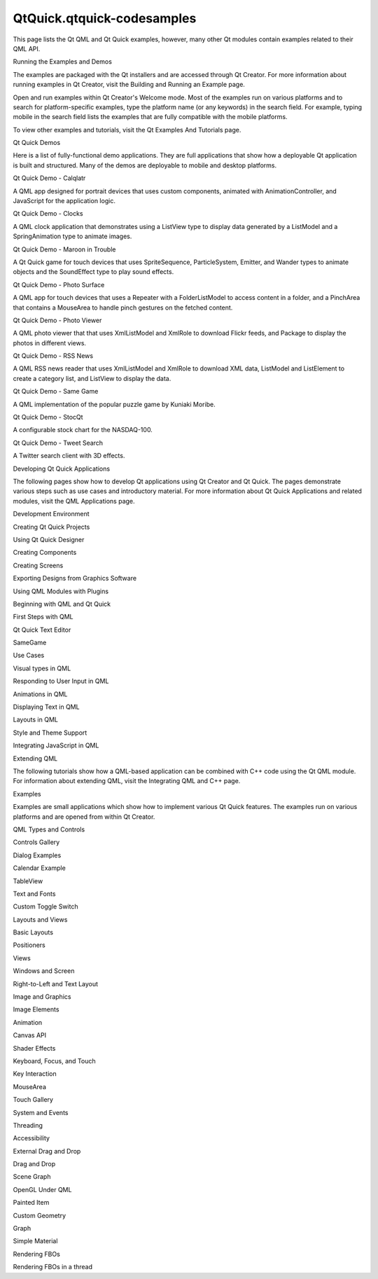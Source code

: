 QtQuick.qtquick-codesamples
===========================

.. raw:: html

   <p>

This page lists the Qt QML and Qt Quick examples, however, many other Qt
modules contain examples related to their QML API.

.. raw:: html

   </p>

.. raw:: html

   <h2 id="running-the-examples-and-demos">

Running the Examples and Demos

.. raw:: html

   </h2>

.. raw:: html

   <p>

The examples are packaged with the Qt installers and are accessed
through Qt Creator. For more information about running examples in Qt
Creator, visit the Building and Running an Example page.

.. raw:: html

   </p>

.. raw:: html

   <p>

Open and run examples within Qt Creator's Welcome mode. Most of the
examples run on various platforms and to search for platform-specific
examples, type the platform name (or any keywords) in the search field.
For example, typing mobile in the search field lists the examples that
are fully compatible with the mobile platforms.

.. raw:: html

   </p>

.. raw:: html

   <p>

To view other examples and tutorials, visit the Qt Examples And
Tutorials page.

.. raw:: html

   </p>

.. raw:: html

   <h2 id="qt-quick-demos">

Qt Quick Demos

.. raw:: html

   </h2>

.. raw:: html

   <p>

Here is a list of fully-functional demo applications. They are full
applications that show how a deployable Qt application is built and
structured. Many of the demos are deployable to mobile and desktop
platforms.

.. raw:: html

   </p>

.. raw:: html

   <table class="annotated">

.. raw:: html

   <tr class="odd topAlign">

.. raw:: html

   <td class="tblName">

.. raw:: html

   <p>

Qt Quick Demo - Calqlatr

.. raw:: html

   </p>

.. raw:: html

   </td>

.. raw:: html

   <td class="tblDescr">

.. raw:: html

   <p>

A QML app designed for portrait devices that uses custom components,
animated with AnimationController, and JavaScript for the application
logic.

.. raw:: html

   </p>

.. raw:: html

   </td>

.. raw:: html

   </tr>

.. raw:: html

   <tr class="even topAlign">

.. raw:: html

   <td class="tblName">

.. raw:: html

   <p>

Qt Quick Demo - Clocks

.. raw:: html

   </p>

.. raw:: html

   </td>

.. raw:: html

   <td class="tblDescr">

.. raw:: html

   <p>

A QML clock application that demonstrates using a ListView type to
display data generated by a ListModel and a SpringAnimation type to
animate images.

.. raw:: html

   </p>

.. raw:: html

   </td>

.. raw:: html

   </tr>

.. raw:: html

   <tr class="odd topAlign">

.. raw:: html

   <td class="tblName">

.. raw:: html

   <p>

Qt Quick Demo - Maroon in Trouble

.. raw:: html

   </p>

.. raw:: html

   </td>

.. raw:: html

   <td class="tblDescr">

.. raw:: html

   <p>

A Qt Quick game for touch devices that uses SpriteSequence,
ParticleSystem, Emitter, and Wander types to animate objects and the
SoundEffect type to play sound effects.

.. raw:: html

   </p>

.. raw:: html

   </td>

.. raw:: html

   </tr>

.. raw:: html

   <tr class="even topAlign">

.. raw:: html

   <td class="tblName">

.. raw:: html

   <p>

Qt Quick Demo - Photo Surface

.. raw:: html

   </p>

.. raw:: html

   </td>

.. raw:: html

   <td class="tblDescr">

.. raw:: html

   <p>

A QML app for touch devices that uses a Repeater with a FolderListModel
to access content in a folder, and a PinchArea that contains a MouseArea
to handle pinch gestures on the fetched content.

.. raw:: html

   </p>

.. raw:: html

   </td>

.. raw:: html

   </tr>

.. raw:: html

   <tr class="odd topAlign">

.. raw:: html

   <td class="tblName">

.. raw:: html

   <p>

Qt Quick Demo - Photo Viewer

.. raw:: html

   </p>

.. raw:: html

   </td>

.. raw:: html

   <td class="tblDescr">

.. raw:: html

   <p>

A QML photo viewer that that uses XmlListModel and XmlRole to download
Flickr feeds, and Package to display the photos in different views.

.. raw:: html

   </p>

.. raw:: html

   </td>

.. raw:: html

   </tr>

.. raw:: html

   <tr class="even topAlign">

.. raw:: html

   <td class="tblName">

.. raw:: html

   <p>

Qt Quick Demo - RSS News

.. raw:: html

   </p>

.. raw:: html

   </td>

.. raw:: html

   <td class="tblDescr">

.. raw:: html

   <p>

A QML RSS news reader that uses XmlListModel and XmlRole to download XML
data, ListModel and ListElement to create a category list, and ListView
to display the data.

.. raw:: html

   </p>

.. raw:: html

   </td>

.. raw:: html

   </tr>

.. raw:: html

   <tr class="odd topAlign">

.. raw:: html

   <td class="tblName">

.. raw:: html

   <p>

Qt Quick Demo - Same Game

.. raw:: html

   </p>

.. raw:: html

   </td>

.. raw:: html

   <td class="tblDescr">

.. raw:: html

   <p>

A QML implementation of the popular puzzle game by Kuniaki Moribe.

.. raw:: html

   </p>

.. raw:: html

   </td>

.. raw:: html

   </tr>

.. raw:: html

   <tr class="even topAlign">

.. raw:: html

   <td class="tblName">

.. raw:: html

   <p>

Qt Quick Demo - StocQt

.. raw:: html

   </p>

.. raw:: html

   </td>

.. raw:: html

   <td class="tblDescr">

.. raw:: html

   <p>

A configurable stock chart for the NASDAQ-100.

.. raw:: html

   </p>

.. raw:: html

   </td>

.. raw:: html

   </tr>

.. raw:: html

   <tr class="odd topAlign">

.. raw:: html

   <td class="tblName">

.. raw:: html

   <p>

Qt Quick Demo - Tweet Search

.. raw:: html

   </p>

.. raw:: html

   </td>

.. raw:: html

   <td class="tblDescr">

.. raw:: html

   <p>

A Twitter search client with 3D effects.

.. raw:: html

   </p>

.. raw:: html

   </td>

.. raw:: html

   </tr>

.. raw:: html

   </table>

.. raw:: html

   <h2 id="developing-qt-quick-applications">

Developing Qt Quick Applications

.. raw:: html

   </h2>

.. raw:: html

   <p>

The following pages show how to develop Qt applications using Qt Creator
and Qt Quick. The pages demonstrate various steps such as use cases and
introductory material. For more information about Qt Quick Applications
and related modules, visit the QML Applications page.

.. raw:: html

   </p>

.. raw:: html

   <p>

Development Environment

.. raw:: html

   </p>

.. raw:: html

   <ul>

.. raw:: html

   <li>

Creating Qt Quick Projects

.. raw:: html

   </li>

.. raw:: html

   <li>

Using Qt Quick Designer

.. raw:: html

   </li>

.. raw:: html

   <li>

Creating Components

.. raw:: html

   </li>

.. raw:: html

   <li>

Creating Screens

.. raw:: html

   </li>

.. raw:: html

   <li>

Exporting Designs from Graphics Software

.. raw:: html

   </li>

.. raw:: html

   <li>

Using QML Modules with Plugins

.. raw:: html

   </li>

.. raw:: html

   </ul>

.. raw:: html

   <p>

Beginning with QML and Qt Quick

.. raw:: html

   </p>

.. raw:: html

   <ul>

.. raw:: html

   <li>

First Steps with QML

.. raw:: html

   </li>

.. raw:: html

   <li>

Qt Quick Text Editor

.. raw:: html

   </li>

.. raw:: html

   <li>

SameGame

.. raw:: html

   </li>

.. raw:: html

   </ul>

.. raw:: html

   <p>

Use Cases

.. raw:: html

   </p>

.. raw:: html

   <ul>

.. raw:: html

   <li>

Visual types in QML

.. raw:: html

   </li>

.. raw:: html

   <li>

Responding to User Input in QML

.. raw:: html

   </li>

.. raw:: html

   <li>

Animations in QML

.. raw:: html

   </li>

.. raw:: html

   <li>

Displaying Text in QML

.. raw:: html

   </li>

.. raw:: html

   <li>

Layouts in QML

.. raw:: html

   </li>

.. raw:: html

   <li>

Style and Theme Support

.. raw:: html

   </li>

.. raw:: html

   <li>

Integrating JavaScript in QML

.. raw:: html

   </li>

.. raw:: html

   </ul>

.. raw:: html

   <h3>

Extending QML

.. raw:: html

   </h3>

.. raw:: html

   <p>

The following tutorials show how a QML-based application can be combined
with C++ code using the Qt QML module. For information about extending
QML, visit the Integrating QML and C++ page.

.. raw:: html

   </p>

.. raw:: html

   <h2 id="examples">

Examples

.. raw:: html

   </h2>

.. raw:: html

   <p>

Examples are small applications which show how to implement various Qt
Quick features. The examples run on various platforms and are opened
from within Qt Creator.

.. raw:: html

   </p>

.. raw:: html

   <p>

QML Types and Controls

.. raw:: html

   </p>

.. raw:: html

   <ul>

.. raw:: html

   <li>

Controls Gallery

.. raw:: html

   </li>

.. raw:: html

   <li>

Dialog Examples

.. raw:: html

   </li>

.. raw:: html

   <li>

Calendar Example

.. raw:: html

   </li>

.. raw:: html

   <li>

TableView

.. raw:: html

   </li>

.. raw:: html

   <li>

Text and Fonts

.. raw:: html

   </li>

.. raw:: html

   <li>

Custom Toggle Switch

.. raw:: html

   </li>

.. raw:: html

   </ul>

.. raw:: html

   <p>

Layouts and Views

.. raw:: html

   </p>

.. raw:: html

   <ul>

.. raw:: html

   <li>

Basic Layouts

.. raw:: html

   </li>

.. raw:: html

   <li>

Positioners

.. raw:: html

   </li>

.. raw:: html

   <li>

Views

.. raw:: html

   </li>

.. raw:: html

   <li>

Windows and Screen

.. raw:: html

   </li>

.. raw:: html

   <li>

Right-to-Left and Text Layout

.. raw:: html

   </li>

.. raw:: html

   </ul>

.. raw:: html

   <p>

Image and Graphics

.. raw:: html

   </p>

.. raw:: html

   <ul>

.. raw:: html

   <li>

Image Elements

.. raw:: html

   </li>

.. raw:: html

   <li>

Animation

.. raw:: html

   </li>

.. raw:: html

   <li>

Canvas API

.. raw:: html

   </li>

.. raw:: html

   <li>

Shader Effects

.. raw:: html

   </li>

.. raw:: html

   </ul>

.. raw:: html

   <p>

Keyboard, Focus, and Touch

.. raw:: html

   </p>

.. raw:: html

   <ul>

.. raw:: html

   <li>

Key Interaction

.. raw:: html

   </li>

.. raw:: html

   <li>

MouseArea

.. raw:: html

   </li>

.. raw:: html

   <li>

Touch Gallery

.. raw:: html

   </li>

.. raw:: html

   </ul>

.. raw:: html

   <p>

System and Events

.. raw:: html

   </p>

.. raw:: html

   <ul>

.. raw:: html

   <li>

Threading

.. raw:: html

   </li>

.. raw:: html

   <li>

Accessibility

.. raw:: html

   </li>

.. raw:: html

   <li>

External Drag and Drop

.. raw:: html

   </li>

.. raw:: html

   <li>

Drag and Drop

.. raw:: html

   </li>

.. raw:: html

   </ul>

.. raw:: html

   <p>

Scene Graph

.. raw:: html

   </p>

.. raw:: html

   <ul>

.. raw:: html

   <li>

OpenGL Under QML

.. raw:: html

   </li>

.. raw:: html

   <li>

Painted Item

.. raw:: html

   </li>

.. raw:: html

   <li>

Custom Geometry

.. raw:: html

   </li>

.. raw:: html

   <li>

Graph

.. raw:: html

   </li>

.. raw:: html

   <li>

Simple Material

.. raw:: html

   </li>

.. raw:: html

   <li>

Rendering FBOs

.. raw:: html

   </li>

.. raw:: html

   <li>

Rendering FBOs in a thread

.. raw:: html

   </li>

.. raw:: html

   </ul>

.. raw:: html

   <!-- @@@qtquick-codesamples.html -->
